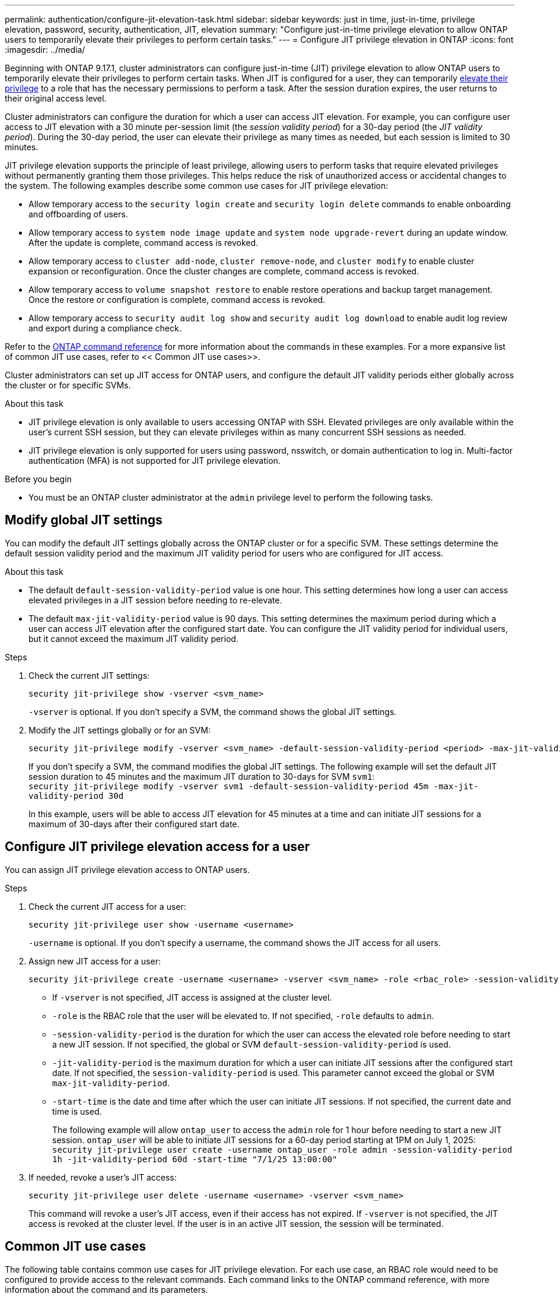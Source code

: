 ---
permalink: authentication/configure-jit-elevation-task.html
sidebar: sidebar
keywords: just in time, just-in-time, privilege elevation, password, security, authentication, JIT, elevation
summary: "Configure just-in-time privilege elevation to allow ONTAP users to temporarily elevate their privileges to perform certain tasks."
---
= Configure JIT privilege elevation in ONTAP
:icons: font
:imagesdir: ../media/

[.lead]
Beginning with ONTAP 9.17.1, cluster administrators can configure just-in-time (JIT) privilege elevation to allow ONTAP users to temporarily elevate their privileges to perform certain tasks. When JIT is configured for a user, they can temporarily link:elevate-jit-access-task.html[elevate their privilege] to a role that has the necessary permissions to perform a task. After the session duration expires, the user returns to their original access level.

Cluster administrators can configure the duration for which a user can access JIT elevation. For example, you can configure user access to JIT elevation with a 30 minute per-session limit (the _session validity period_) for a 30-day period (the _JIT validity period_). During the 30-day period, the user can elevate their privilege as many times as needed, but each session is limited to 30 minutes.

JIT privilege elevation supports the principle of least privilege, allowing users to perform tasks that require elevated privileges without permanently granting them those privileges. This helps reduce the risk of unauthorized access or accidental changes to the system. The following examples describe some common use cases for JIT privilege elevation:

* Allow temporary access to the `security login create` and `security login delete` commands to enable onboarding and offboarding of users.
* Allow temporary access to `system node image update` and `system node upgrade-revert` during an update window. After the update is complete, command access is revoked.
* Allow temporary access to `cluster add-node`, `cluster remove-node`, and `cluster modify` to enable cluster expansion or reconfiguration. Once the cluster changes are complete, command access is revoked.
* Allow temporary access to `volume snapshot restore` to enable restore operations and backup target management. Once the restore or configuration is complete, command access is revoked.
* Allow temporary access to `security audit log show` and `security audit log download` to enable audit log review and export during a compliance check.

Refer to the https://docs.netapp.com/us-en/ontap-cli/[ONTAP command reference^] for more information about the commands in these examples. For a more expansive list of common JIT use cases, refer to << Common JIT use cases>>.

Cluster administrators can set up JIT access for ONTAP users, and configure the default JIT validity periods either globally across the cluster or for specific SVMs.

.About this task
* JIT privilege elevation is only available to users accessing ONTAP with SSH. Elevated privileges are only available within the user's current SSH session, but they can elevate privileges within as many concurrent SSH sessions as needed.
* JIT privilege elevation is only supported for users using password, nsswitch, or domain authentication to log in. Multi-factor authentication (MFA) is not supported for JIT privilege elevation.

.Before you begin
* You must be an ONTAP cluster administrator at the `admin` privilege level to perform the following tasks.

== Modify global JIT settings
You can modify the default JIT settings globally across the ONTAP cluster or for a specific SVM. These settings determine the default session validity period and the maximum JIT validity period for users who are configured for JIT access.

.About this task
* The default `default-session-validity-period` value is one hour. This setting determines how long a user can access elevated privileges in a JIT session before needing to re-elevate.
* The default `max-jit-validity-period` value is 90 days. This setting determines the maximum period during which a user can access JIT elevation after the configured start date. You can configure the JIT validity period for individual users, but it cannot exceed the maximum JIT validity period.

.Steps

. Check the current JIT settings:
+
[source, cli]
----
security jit-privilege show -vserver <svm_name>
----
`-vserver` is optional. If you don't specify a SVM, the command shows the global JIT settings.

. Modify the JIT settings globally or for an SVM:
+
[source, cli]
----
security jit-privilege modify -vserver <svm_name> -default-session-validity-period <period> -max-jit-validity-period <period>
----
If you don't specify a SVM, the command modifies the global JIT settings. The following example will set the default JIT session duration to 45 minutes and the maximum JIT duration to 30-days for SVM `svm1`: +
`security jit-privilege modify -vserver svm1 -default-session-validity-period 45m -max-jit-validity-period 30d`
+
In this example, users will be able to access JIT elevation for 45 minutes at a time and can initiate JIT sessions for a maximum of 30-days after their configured start date.

== Configure JIT privilege elevation access for a user
You can assign JIT privilege elevation access to ONTAP users. 

.Steps

. Check the current JIT access for a user:
+
[source, cli]
----
security jit-privilege user show -username <username>
----
`-username` is optional. If you don't specify a username, the command shows the JIT access for all users.

. Assign new JIT access for a user:
+
[source, cli]
----
security jit-privilege create -username <username> -vserver <svm_name> -role <rbac_role> -session-validity-period <period> -jit-validity-period <period> -start-time <date>
----
* If `-vserver` is not specified, JIT access is assigned at the cluster level.
* `-role` is the RBAC role that the user will be elevated to. If not specified, `-role` defaults to `admin`.
* `-session-validity-period` is the duration for which the user can access the elevated role before needing to start a new JIT session. If not specified, the global or SVM `default-session-validity-period` is used.
* `-jit-validity-period` is the maximum duration for which a user can initiate JIT sessions after the configured start date. If not specified, the `session-validity-period` is used. This parameter cannot exceed the global or SVM `max-jit-validity-period`.
* `-start-time` is the date and time after which the user can initiate JIT sessions. If not specified, the current date and time is used.
+
The following example will allow `ontap_user` to access the `admin` role for 1 hour before needing to start a new JIT session. `ontap_user` will be able to initiate JIT sessions for a 60-day period starting at 1PM on July 1, 2025: +
`security jit-privilege user create -username ontap_user -role admin -session-validity-period 1h -jit-validity-period 60d -start-time "7/1/25 13:00:00"`

. If needed, revoke a user's JIT access:
+
[source, cli]
----
security jit-privilege user delete -username <username> -vserver <svm_name>
----
This command will revoke a user's JIT access, even if their access has not expired. If `-vserver` is not specified, the JIT access is revoked at the cluster level. If the user is in an active JIT session, the session will be terminated.

== Common JIT use cases

The following table contains common use cases for JIT privilege elevation. For each use case, an RBAC role would need to be configured to provide access to the relevant commands. Each command links to the ONTAP command reference, with more information about the command and its parameters.

[cols="1,1a,1", options="header"]
|===
| Use case
| Commands
| Details

| User and role management
| `link:https://docs.netapp.com/us-en/ontap-cli/security-login-create.html[security login create]`, `link:https://docs.netapp.com/us-en/ontap-cli/security-login-delete.html[security login delete]`
| Temporarily elevate to add/remove users or change roles during onboarding or offboarding.

| Certificate management
| `link:https://docs.netapp.com/us-en/ontap-cli/security-certificate-create.html[security certificate create]`, `link:https://docs.netapp.com/us-en/ontap-cli/security-certificate-install.html[security certificate install]`
| Grant short-term access for certificate installation or renewal.

// | Encryption Management
// | `link:https://docs.netapp.com/us-en/ontap-cli/volume-encryption-enable.html[volume encryption enable]`, `link:https://docs.netapp.com/us-en/ontap-cli/security-key-manager-setup.html[security key-manager setup]`
// | Allow temporary elevation for enabling encryption or managing keys.

| SSH/CLI access control
| `link:https://docs.netapp.com/us-en/ontap-cli/security-login-create.html[security login create] -application ssh`
| Temporarily grant SSH access for troubleshooting or vendor support.

| License management
| `link:https://docs.netapp.com/us-en/ontap-cli/system-license-add.html[system license add]`, `link:https://docs.netapp.com/us-en/ontap-cli/system-license-delete.html[system license delete]`
| Grant rights to add or remove licenses during feature activation or deactivation.

| System upgrades and patching
| `link:https://docs.netapp.com/us-en/ontap-cli/system-node-image-update.html[system node image update]`, `link:https://docs.netapp.com/us-en/ontap-cli/system-node-upgrade-revert-upgrade.html[system node upgrade-revert]`
| Elevate for the upgrade window, then revoke.

| Network security settings
| `link:https://docs.netapp.com/us-en/ontap-cli/security-login-role-create.html[security login role create]`, `link:https://docs.netapp.com/us-en/ontap-cli/security-login-role-modify.html[security login role modify]`
| Allow temporary changes to network-related security roles.

// | API Key or Service Account Rotation
// | 
// | Grant temporary elevation to perform the rotation, then revoke.

| Cluster management
| `link:https://docs.netapp.com/us-en/ontap-cli/cluster-add-node.html[cluster add-node]`, `link:https://docs.netapp.com/us-en/ontap-cli/cluster-remove-node.html[cluster remove-node]`, `link:https://docs.netapp.com/us-en/ontap-cli/cluster-modify.html[cluster modify]`
| Elevate for cluster expansion or reconfiguration.

| SVM management
| `link:https://docs.netapp.com/us-en/ontap-cli/vserver-create.html[vserver create]`, `link:https://docs.netapp.com/us-en/ontap-cli/vserver-delete.html[vserver delete]`, `link:https://docs.netapp.com/us-en/ontap-cli/vserver-modify.html[vserver modify]`
| Temporarily grant an SVM admin rights for provisioning or decommissioning.

| Volume management
| `link:https://docs.netapp.com/us-en/ontap-cli/volume-create.html[volume create]`, `link:https://docs.netapp.com/us-en/ontap-cli/volume-delete.html[volume delete]`, `link:https://docs.netapp.com/us-en/ontap-cli/volume-modify.html[volume modify]`
| Elevate for volume provisioning, resizing, or removal.

| Snapshot management
| `link:https://docs.netapp.com/us-en/ontap-cli/volume-snapshot-create.html[volume snapshot create]`, `link:https://docs.netapp.com/us-en/ontap-cli/volume-snapshot-delete.html[volume snapshot delete]`, `link:https://docs.netapp.com/us-en/ontap-cli/volume-snapshot-restore.html[volume snapshot restore]`
| Elevate for snapshot deletion or restore during recovery.

| Network configuration
| `link:https://docs.netapp.com/us-en/ontap-cli/network-interface-create.html[network interface create]`, `link:https://docs.netapp.com/us-en/ontap-cli/network-port-vlan-create.html[network port vlan create]`
| Grant rights for network changes during maintenance windows.

| Disk/aggregate management
| `link:https://docs.netapp.com/us-en/ontap-cli/storage-disk-assign.html[storage disk assign]`, `link:https://docs.netapp.com/us-en/ontap-cli/storage-aggregate-create.html[storage aggregate create]`, `link:https://docs.netapp.com/us-en/ontap-cli/storage-aggregate-add-disks.html[storage aggregate add-disks]`
| Elevate for adding or removing disks or managing aggregates.

| Data protection
| `link:https://docs.netapp.com/us-en/ontap-cli/snapmirror-create.html[snapmirror create]`, `link:https://docs.netapp.com/us-en/ontap-cli/snapmirror-modify.html[snapmirror modify]`, `link:https://docs.netapp.com/us-en/ontap-cli/snapmirror-restore.html[snapmirror restore]`
| Temporarily elevate for configuring or restoring SnapMirror relationships.

| Performance tuning
| `link:https://docs.netapp.com/us-en/ontap-cli/qos-policy-group-create.html[qos policy-group create]`, `link:https://docs.netapp.com/us-en/ontap-cli/qos-policy-group-modify.html[qos policy-group modify]`
| Elevate for performance troubleshooting or tuning.

| Backup and restore
| `link:https://docs.netapp.com/us-en/ontap-cli/volume-snapshot-restore.html[volume snapshot restore]`
| Grant rights for initiating restores or managing backup targets.

| Audit log access
| `link:https://docs.netapp.com/us-en/ontap-cli/security-audit-log-show.html[security audit log show]`
| Temporarily elevate for audit log review or export during compliance checks.

| Event and alert management
| `link:https://docs.netapp.com/us-en/ontap-cli/event-notification-create.html[event notification create]`, `link:https://docs.netapp.com/us-en/ontap-cli/event-notification-modify.html[event notification modify]`
| Elevate for configuring or testing event notifications or SNMP traps.

| Compliance-driven data access
| `link:https://docs.netapp.com/us-en/ontap-cli/volume-show.html[volume show]`, `link:https://docs.netapp.com/us-en/ontap-cli/security-audit-log-show.html[security audit log show]`
| Grant temporary read-only access for auditors to review sensitive data or logs.

| Privileged access reviews
| `link:https://docs.netapp.com/us-en/ontap-cli/security-login-show.html[security login show]`, `link:https://docs.netapp.com/us-en/ontap-cli/security-login-role-show.html[security login role show]`
| Temporarily elevate to review and report on privileged access. Grant read-only elevated access for a limited time.

// | Third-Party or Vendor Access
// | 
// | Provide time-bound, auditable access to required interfaces

|===

//6-18-25 ontapdoc-2712